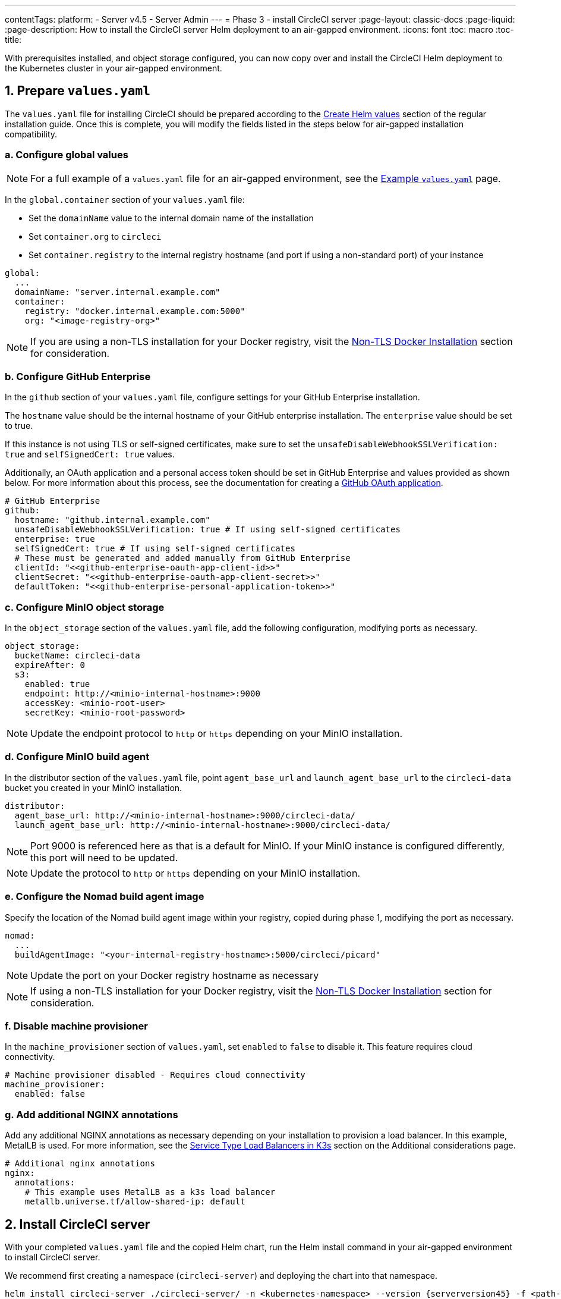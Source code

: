 ---
contentTags:
  platform:
  - Server v4.5
  - Server Admin
---
= Phase 3 - install CircleCI server
:page-layout: classic-docs
:page-liquid:
:page-description: How to install the CircleCI server Helm deployment to an air-gapped environment.
:icons: font
:toc: macro
:toc-title:

With prerequisites installed, and object storage configured, you can now copy over and install the CircleCI Helm deployment to the Kubernetes cluster in your air-gapped environment.

[#prepare-values-yaml]
== 1. Prepare `values.yaml`
The `values.yaml` file for installing CircleCI should be prepared according to the xref:../installation/phase-2-core-services/#create-helm-values[Create Helm values] section of the regular installation guide. Once this is complete, you will modify the fields listed in the steps below for air-gapped installation compatibility.

=== a. Configure global values

NOTE: For a full example of a `values.yaml` file for an air-gapped environment, see the xref:example-values[Example `values.yaml`] page.

In the `global.container` section of your `values.yaml` file:

* Set the `domainName` value to the internal domain name of the installation
* Set `container.org` to `circleci`
* Set `container.registry` to the internal registry hostname (and port if using a non-standard port) of your instance

[source, yaml]
----
global:
  ...
  domainName: "server.internal.example.com"
  container:
    registry: "docker.internal.example.com:5000"
    org: "<image-registry-org>"
----

NOTE: If you are using a non-TLS installation for your Docker registry, visit the xref:additional-considerations#non-tls-docker-registry-installations[Non-TLS Docker Installation] section for consideration.

=== b. Configure GitHub Enterprise
In the `github` section of your `values.yaml` file, configure settings for your GitHub Enterprise installation.

The `hostname` value should be the internal hostname of your GitHub enterprise installation. The `enterprise` value should be set to true.

If this instance is not using TLS or self-signed certificates, make sure to set the `unsafeDisableWebhookSSLVerification: true` and `selfSignedCert: true` values.

Additionally, an OAuth application and a personal access token should be set in GitHub Enterprise and values provided as shown below. For more information about this process, see the documentation for creating a xref:../installation/phase-1-prerequisites/#create-a-new-github-oauth-app[GitHub OAuth application].

[source, yaml]
----
# GitHub Enterprise
github:
  hostname: "github.internal.example.com"
  unsafeDisableWebhookSSLVerification: true # If using self-signed certificates
  enterprise: true
  selfSignedCert: true # If using self-signed certificates
  # These must be generated and added manually from GitHub Enterprise
  clientId: "<<github-enterprise-oauth-app-client-id>>"
  clientSecret: "<<github-enterprise-oauth-app-client-secret>>"
  defaultToken: "<<github-enterprise-personal-application-token>>"
----

[#configure-minio-storage]
=== c. Configure MinIO object storage
In the `object_storage` section of the `values.yaml` file, add the following configuration, modifying ports as necessary.

[source, yaml]
----
object_storage:
  bucketName: circleci-data
  expireAfter: 0
  s3:
    enabled: true
    endpoint: http://<minio-internal-hostname>:9000
    accessKey: <minio-root-user>
    secretKey: <minio-root-password>
----

NOTE: Update the endpoint protocol to `http` or `https` depending on your MinIO installation.


=== d. Configure MinIO build agent
In the distributor section of the `values.yaml` file, point `agent_base_url` and `launch_agent_base_url` to the `circleci-data` bucket you created in your MinIO installation.

[source, yaml]
----
distributor:
  agent_base_url: http://<minio-internal-hostname>:9000/circleci-data/
  launch_agent_base_url: http://<minio-internal-hostname>:9000/circleci-data/
----

NOTE: Port 9000 is referenced here as that is a default for MinIO. If your MinIO instance is configured differently, this port will need to be updated.

NOTE: Update the protocol to `http` or `https` depending on your MinIO installation.


[#configure-build-agent-image]
=== e. Configure the Nomad build agent image
Specify the location of the Nomad build agent image within your registry, copied during phase 1, modifying the port as necessary.

[source, yaml]
----
nomad:
  ...
  buildAgentImage: "<your-internal-registry-hostname>:5000/circleci/picard"
----

NOTE: Update the port on your Docker registry hostname as necessary

NOTE: If using a non-TLS installation for your Docker registry, visit the xref:additional-considerations#non-tls-docker-registry-installations[Non-TLS Docker Installation] section for consideration.


[#configure-machine-provisioner]
=== f. Disable machine provisioner
In the `machine_provisioner` section of `values.yaml`, set `enabled` to `false` to disable it. This feature requires cloud connectivity.

[source, yaml]
----
# Machine provisioner disabled - Requires cloud connectivity
machine_provisioner:
  enabled: false
----

[#add-additional-nginx-annotations]
=== g. Add additional NGINX annotations
Add any additional NGINX annotations as necessary depending on your installation to provision a load balancer. In this example, MetalLB is used. For more information, see the xref:additional-considerations/#service-type-load-balancers-k3s[Service Type Load Balancers in K3s] section on the Additional considerations page.

[source, yaml]
----
# Additional nginx annotations
nginx:
  annotations:
    # This example uses MetalLB as a k3s load balancer
    metallb.universe.tf/allow-shared-ip: default
----

[#install-circleci-server-helm-airgap]
== 2. Install CircleCI server

With your completed `values.yaml` file and the copied Helm chart, run the Helm install command in your air-gapped environment to install CircleCI server.

We recommend first creating a namespace (`circleci-server`) and deploying the chart into that namespace.

[source,bash,subs=attributes+]
----
helm install circleci-server ./circleci-server/ -n <kubernetes-namespace> --version {serverversion45} -f <path-to-values.yaml>
----

[#post-install-circleci-server-helm-airgap]
== 3. Post installation steps
After the Helm deployment, depending on your installation, it may be necessary to manually patch the `circleci-proxy` Load Balancer service (such as when using MetalLB). For more information, see the xref:additional-considerations/#service-type-load-balancers-k3s[Service Type Load Balancers in K3s] section on the Additional considerations page.

[#next-steps]
== Next steps

Once the steps on this page are complete, go to the xref:phase-4-configure-nomad-clients#[Phase 4 - Configure Nomad clients] guide.
